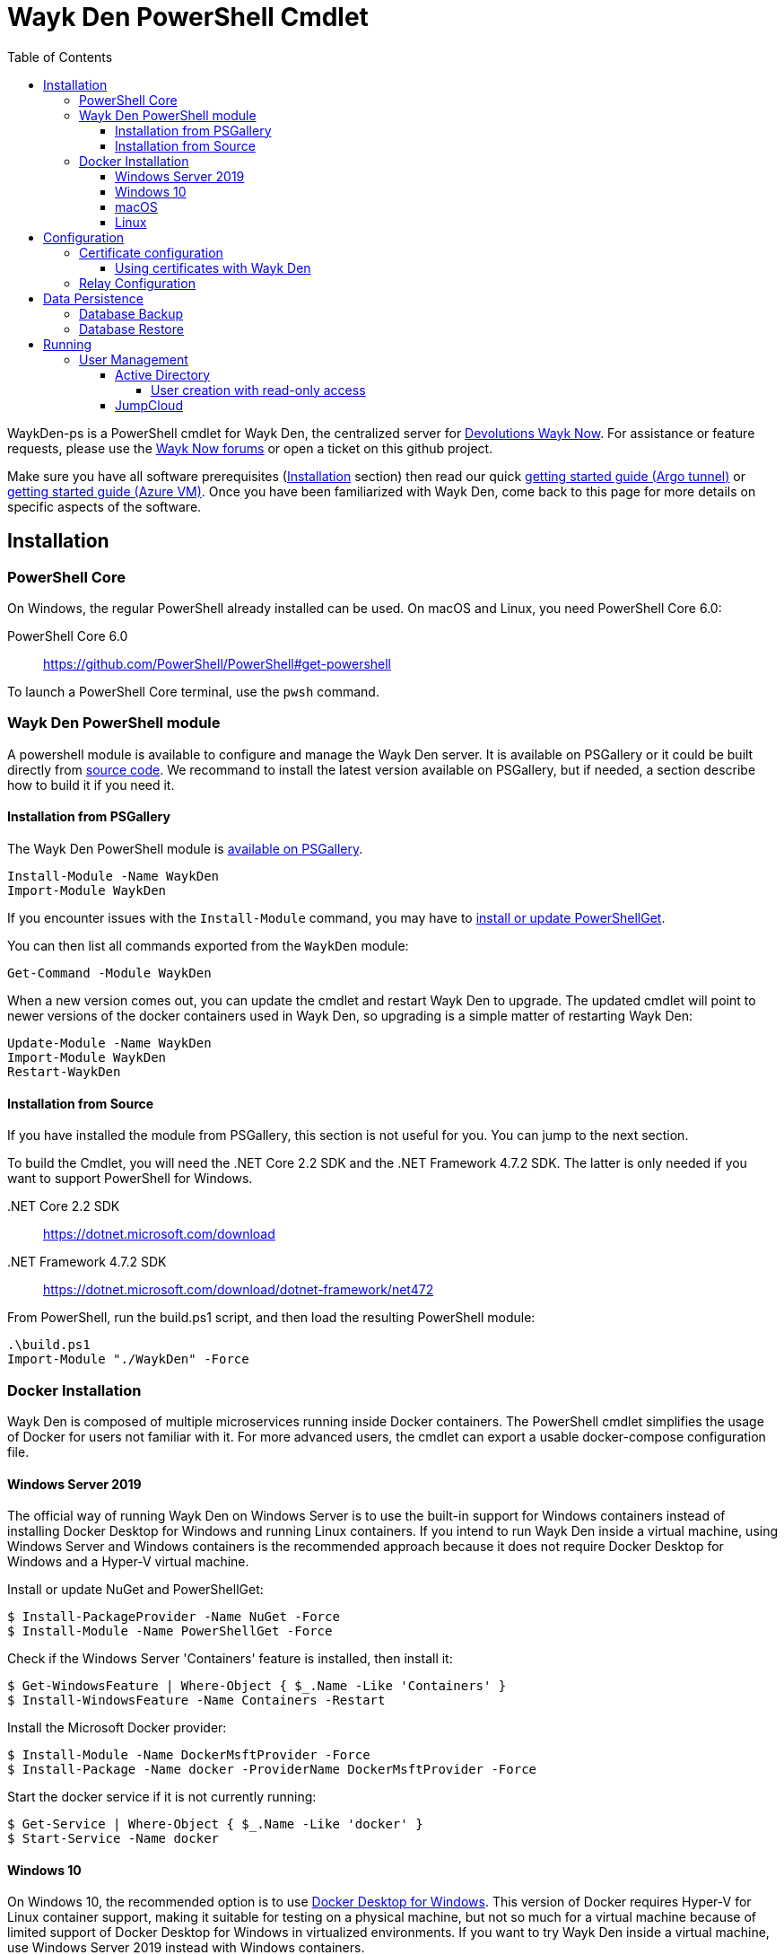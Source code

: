 :toc:
:toclevels: 4

= Wayk Den PowerShell Cmdlet

WaykDen-ps is a PowerShell cmdlet for Wayk Den, the centralized server for https://wayk.devolutions.net[Devolutions Wayk Now]. For assistance or feature requests, please use the https://forum.devolutions.net/#WaykNow[Wayk Now forums] or open a ticket on this github project.

Make sure you have all software prerequisites (<<Installation>> section) then read our quick link:docs\getting-started-argo.adoc[getting started guide (Argo tunnel)] or link:docs\getting-started-azure.adoc[getting started guide (Azure VM)]. Once you have been familiarized with Wayk Den, come back to this page for more details on specific aspects of the software.

== Installation

=== PowerShell Core

On Windows, the regular PowerShell already installed can be used. On macOS and Linux, you need PowerShell Core 6.0:

PowerShell Core 6.0::
https://github.com/PowerShell/PowerShell#get-powershell

To launch a PowerShell Core terminal, use the `pwsh` command.

=== Wayk Den PowerShell module

A powershell module is available to configure and manage the Wayk Den server. It is available on PSGallery or it could be built directly from https://github.com/Devolutions/WaykDen-ps[source code]. We recommand to install the latest version available on PSGallery, but if needed, a section describe how to build it if you need it.

==== Installation from PSGallery

The Wayk Den PowerShell module is https://www.powershellgallery.com/packages/WaykDen[available on PSGallery].

[source,sh]
----
Install-Module -Name WaykDen
Import-Module WaykDen
----

If you encounter issues with the `Install-Module` command, you may have to https://docs.microsoft.com/en-ca/powershell/gallery/installing-psget[install or update PowerShellGet].

You can then list all commands exported from the `WaykDen` module:

[source,sh]
----
Get-Command -Module WaykDen
----

When a new version comes out, you can update the cmdlet and restart Wayk Den to upgrade. The updated cmdlet will point to newer versions of the docker containers used in Wayk Den, so upgrading is a simple matter of restarting Wayk Den:

[source,sh]
----
Update-Module -Name WaykDen
Import-Module WaykDen
Restart-WaykDen
----

==== Installation from Source

If you have installed the module from PSGallery, this section is not useful for you. You can jump to the next section. 

To build the Cmdlet, you will need the .NET Core 2.2 SDK and the .NET Framework 4.7.2 SDK. The latter is only needed if you want to support PowerShell for Windows.

 .NET Core 2.2 SDK::
https://dotnet.microsoft.com/download

 .NET Framework 4.7.2 SDK::
https://dotnet.microsoft.com/download/dotnet-framework/net472

From PowerShell, run the build.ps1 script, and then load the resulting PowerShell module:

[source,sh]
----
.\build.ps1
Import-Module "./WaykDen" -Force
----

=== Docker Installation

Wayk Den is composed of multiple microservices running inside Docker containers. The PowerShell cmdlet simplifies the usage of Docker for users not familiar with it. For more advanced users, the cmdlet can export a usable docker-compose configuration file.

==== Windows Server 2019

The official way of running Wayk Den on Windows Server is to use the built-in support for Windows containers instead of installing Docker Desktop for Windows and running Linux containers. If you intend to run Wayk Den inside a virtual machine, using Windows Server and Windows containers is the recommended approach because it does not require Docker Desktop for Windows and a Hyper-V virtual machine.

Install or update NuGet and PowerShellGet:
----
$ Install-PackageProvider -Name NuGet -Force
$ Install-Module -Name PowerShellGet -Force
----

Check if the Windows Server 'Containers' feature is installed, then install it:
----
$ Get-WindowsFeature | Where-Object { $_.Name -Like 'Containers' }
$ Install-WindowsFeature -Name Containers -Restart
----

Install the Microsoft Docker provider:
----
$ Install-Module -Name DockerMsftProvider -Force
$ Install-Package -Name docker -ProviderName DockerMsftProvider -Force
----

Start the docker service if it is not currently running:
----
$ Get-Service | Where-Object { $_.Name -Like 'docker' }
$ Start-Service -Name docker
----

==== Windows 10

On Windows 10, the recommended option is to use https://hub.docker.com/editions/community/docker-ce-desktop-windows[Docker Desktop for Windows]. This version of Docker requires Hyper-V for Linux container support, making it suitable for testing on a physical machine, but not so much for a virtual machine because of limited support of Docker Desktop for Windows in virtualized environments. If you want to try Wayk Den inside a virtual machine, use Windows Server 2019 instead with Windows containers.

For bind mount support with Linux containers on Windows, you need to go in the Docker settings and https://rominirani.com/docker-on-windows-mounting-host-directories-d96f3f056a2c[select the required drives from the "Shared Drives" section].

==== macOS

On macOS, follow the official https://docs.docker.com/docker-for-mac/[Docker Desktop getting started guide].

==== Linux

On Linux, follow one of the https://docs.docker.com/install/linux/docker-ce/ubuntu/[distribution-specific getting started guides], then do not forget to https://docs.docker.com/install/linux/linux-postinstall/[add your user to the docker group] after installation.

To confirm that Docker is up and running, use the `docker run hello-world` command. If you don't see the "Hello from Docker!" message, something is wrong with your Docker installation.

== Configuration

All Wayk Den commands accept a -ConfigPath parameter to point to a directory where various configuration files are kept. If this parameter is not specified, the current working directory is used by default.

The first step is to create a Wayk Den configuration file with mandatory parameters using the `New-WaykDenConfig` command.

You need to choose a realm for your Wayk Den, such as "contoso.net". This realm does not need to be a valid DNS domain name, but it will become your Wayk Den realm used in various places, including the peer-to-peer certificates generated by the Wayk Den built-in certificate authority.

The second mandatory parameter is the external URL at which the Wayk Den will be exposed. We recommend using the "den" subdomain under the domain of your choice, such as "den.contoso.net". The protocol prefix (`http://` or `https://`) also needs to be included.

Create a new Wayk Den configuration file, using "contoso.net" as realm and "https://den.contoso.net" as the external url:

[source, sh]
----
PS > New-WaykDenConfig -Realm contoso.net -ExternalUrl https://den.contoso.net -ListenerUrl http://localhost:4000
----

The listener url is used to specify the listening protocol and port on the machine where Wayk Den is running. To listen in https, a certificate needs to be imported before changing the listener URL protocol.

=== Certificate configuration

==== Using certificates with Wayk Den

To expose Wayk Den to the external world, you will need a TLS certificate from a trusted certificate authority such as https://letsencrypt.org/[Let's Encrypt]. Wayk Now will validate certificates in the same way as a browser does for a website.

If you wish to make your own certificate authority, the Root CA certificate will need to be installed in each machine's certificate trust store. If the system browser can validate it, Wayk Now should be able to validate it as well, it's just a lot more work.

Before going any further, check the following points:

1. The certificate name matches your configured external URL. This means that if your external URL is "https://den.contoso.com" then your certificate name should be "den.contoso.com" or "*.contoso.com" if you have a wildcard certificate.

2. The certificate is either in pem + key or pfx (PKCS#12) format. The private key password is only supported for the pfx format.

3. The certificate file contains the certificate *chain* excluding the Root CA. This means that in most cases, you should have a leaf certificate, followed by one or more intermediate certificates. If validation works in a browser but not in Wayk Now, the intermediate certificate is likely missing.

[[certificate-command]]The PEM format is the simplest to work with, since it is the Base64 representation of the DER-encoded certificate in between "-----BEGIN CERTIFICATE-----" and "-----END CERTIFICATE-----" tags. To add the intermediate certificate to the certificate file, just append it after your leaf certificate in a text editor.

[source, sh]
----
PS > Import-WaykDenCertificate -CertificateFile /path/to/certificate.pem -PrivateKeyFile /path/to/private_key.key
----

[source, sh]
----
PS > Import-WaykDenCertificate -CertificateFile /path/to/certificate.pfx -Password <password>
----

If you want to roll your own certificate authority, you can check link:docs\smallstep-ca.adoc[smallstep ca].

=== Relay Configuration

To get started, it is recommended to try using our existing relay servers, even if you intend to deploy your own servers later on. It is the quickest path to getting something functional up and running.

Set your Jet Relay Url to `https://api.jet-relay.net`:

[source, sh]
----
PS > Set-WaykDenConfig -JetRelayUrl https://api.jet-relay.net
----

Continue your initial configuration, and once you know it is working, come back to the link:docs\devolutions-jet.adoc[Devolutions Jet] page for more information on how to deploy your own relays.

== Data Persistence

Aside from the Wayk Den configuration files, all Wayk Den data is stored inside a https://www.mongodb.com[MongoDB database]. If you do not specify a database, a simple MongoDB container will be launched with a docker volume attached to it. While this is fine for a lot of use cases, using a single MongoDB container instance is not suitable for high availability scenarios.

To point Wayk Den to an existing MongoDB server, you need to configure a database connection string, and set MongoDB as external to avoid launching a MongoDB container instance:

----
PS > Set-WaykDenConfig -MongoExternal $true -MongoUrl 'mongodb://mongo-server:27017'
----

=== Database Backup

MongoDB database backups can be done using the https://docs.mongodb.com/manual/reference/program/mongodump/[`mongodump` command-line tool]. For simplicity, the `Backup-WaykDenData` command can be used to streamline the process:

----
PS > Backup-WaykDenData -BackupPath .\den-backup.tgz -Verbose
----

The `Backup-WaykDenData` is only usable with a non-external MongoDB database. You can add the `-Verbose` parameter to show the docker commands used to call `mongodump` inside a container for reference.

=== Database Restore

A MongoDB database can be restored from a backup using the https://docs.mongodb.com/manual/reference/program/mongorestore/[`mongorestore` command-line tool]. For obvious reasons, you should be careful about restoring a database, as the operation will overwrite the current data and replace it with the one from the backup.

Just like `Backup-WaykDenData`, `Restore-WaykDenData` should only be used with a non-external MongoDB database. A proper restore involves stopping Wayk Den, restoring data from the backup file, then restarting Wayk Den. Since Stop-WaykDen stops the database container, `Restore-WaykDenData` will automatically start it for the restore operation.

----
PS > Stop-WaykDen
PS > Restore-WaykDenData -BackupPath .\den-backup.tgz -Verbose
PS > Restart-WaykDen
----

== Running

Start Wayk Den, and wait for all microservices to start:

[source, sh]
----
PS > Start-WaykDen
----

Once started, Wayk Den listens on http://localhost:4000 by default. We recommend using a reverse tunnel such as https://ngrok.com/[ngrok] or https://www.cloudflare.com/en-ca/products/argo-tunnel/[argo tunnels] from Cloudflare. In this case, a tunnel is used to expose localhost:4000 on the den.contoso.net external url.

You can check that all containers are up and running with the `docker ps -f network=den-network` command.

To confirm everything is correctly configured, you should be able to get a response from the Wayk Den well known configuration endpoint:

[source, sh]
----
curl http://localhost:4000/.well-known/configuration
{"den_router_uri":"https://den.contoso.net/cow","lucid_uri":"https://den.contoso.net/lucid","realm":"contoso.net","wayk_client_id":"zqdvSbCRWdDrj1fQXwzPQbCg"}
----

If you have correctly configured external access, you should be able to get the same response using the external configuration URL (https://den.contoso.net/.well-known/configuration).

Stop Wayk Den, and wait for all microservices to stop:

[source, sh]
----
PS > Stop-WaykDen
----

=== User Management

User using Wayk Now client can log in to be authenticated with Wayk Den Server. The server, by default, will provide a Wayk Den ID to any user who wants to connect to it.

To authenticate user, Wayk Den can be configured to use a specific user group through LDAP integration. Two options are supported: Active Directory and JumpCloud. 

In order to fetch user and group information, a user with read-only LDAP access must first be created.

==== Active Directory

To integrate Active Directory, here is a list of the required parameters:

* LdapServerUrl: ldap://_ldap-server_
* LdapUsername, LdapPassword
* LdapUserGroup (optional)

It is important to specify the server IP since there is not DNS resolution in the docker container. The user used should be a user with only read-only access. A section below explains how to create a such user. Finally, the user group is not mandatory. If it is not specified, all users will be accepted. If it is specified, only users from that group will be able to be authenticated.

The following command will set LDAP property value for active directory. 

[source, sh]
----
Set-WaykDenConfig -LdapServerType ActiveDirectory -LdapUsername ldap-user@contoso.local -LdapPassword ldap-password -LdapServerUrl ldap://ldap-server -LdapUserGroup 'Domain Users'
---- 

===== User creation with read-only access

By default, a new user created in active directory has read-only access on the LDAP server. But that user is also member of the group Domain Users by default. Being member of that group is enough to be able to use that user and log on any domain's computer. To avoid that, we suggest to use a user who is not a member of Domain Users group and has only read-only access on the LDAP server. To do that, a few steps is needed.

First, a new group has to be created, let's say "Read-only Users". Then a new user can be created and added only to that group. After that, the new group can be set as primary group for the user. And finally, the user can be removed from the Domain Users group. This user should be used to configured WaykDen Server.

==== JumpCloud

https://jumpcloud.com/[JumpCloud] is a cloud service who help you to centralize user management. You can create users and groups then use the service call "LDAP-as-a-Service" to access those users and groups from WaykDen. You can read more on https://support.jumpcloud.com/customer/en/portal/articles/2439911-using-jumpcloud-s-ldap-as-a-service[how to use JumpCloud's LDAP-as-a-Service]. 

To integrate Jump Cloud with Wayk Den, here is a list of the required parameters:

* LdapServerUrl (ldaps://ldap.jumpcloud.com:636)
* LdapUsername, LdapPassword
* LdapBaseDn: Distinguished Name to retrieve users and groups
* LdapUserGroup (optional)

The LDAP server url should be set to ldaps://ldap.jumpcloud.com:636. JumpCloud provide a non secure access as well, but we don't recommand it. A user who can read the ldap directory should be created following steps https://support.jumpcloud.com/customer/en/portal/articles/2439911-using-jumpcloud-s-ldap-as-a-service#createuser[here]. The username has to be provided with the Distinguished Name (DN), something like `uid=_LDAP_BINDING_USER_,ou=Users,o=_YOUR_ORG_ID_,dc=jumpcloud,dc=com`. The base DN is similar and should be set to `ou=Users,o=_YOUR_ORG_ID_,dc=jumpcloud,dc=com`. Finally, a user group name can be specified to limit user to that group.

The following command will set LDAP property value for JumpCloud.

[source, sh]
----
Set-WaykDenConfig -LdapServerType JumpCloud -LdapUsername "uid=ldap-user,ou=Users,o=YOUR_ORG_ID,dc=jumpcloud,dc=com" -LdapPassword ldap-password -LdapServerUrl ldaps://ldap.jumpcloud.com:636 -LdapBaseDn "ou=Users,o=YOUR_ORG_ID,dc=jumpcloud,dc=com -LdapUserGroup wayk-users"
----
